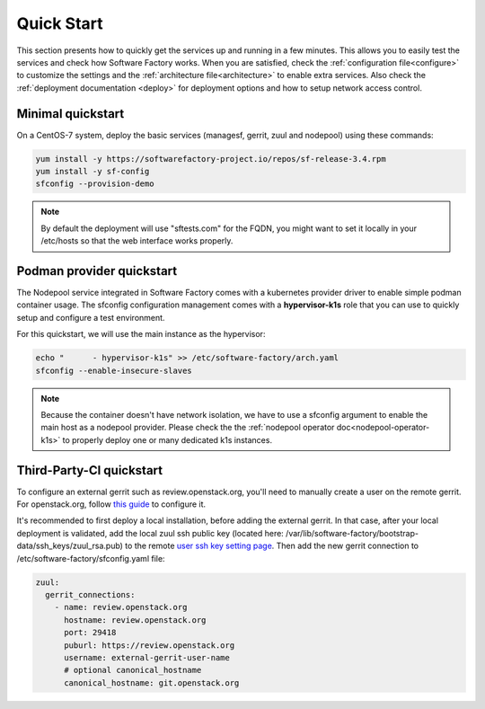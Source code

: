 .. _quickstart:

Quick Start
===========

This section presents how to quickly get the services up and running in a few
minutes. This allows you to easily test the services and check how Software
Factory works. When you are satisfied, check the :ref:`configuration file<configure>`
to customize the settings and the :ref:`architecture file<architecture>` to
enable extra services.
Also check the :ref:`deployment documentation <deploy>` for deployment options
and how to setup network access control.


.. _allinone-quickstart:

Minimal quickstart
------------------

On a CentOS-7 system, deploy the basic services (managesf, gerrit, zuul and
nodepool) using these commands:

.. code-block:: bash

  yum install -y https://softwarefactory-project.io/repos/sf-release-3.4.rpm
  yum install -y sf-config
  sfconfig --provision-demo

.. note::

   By default the deployment will use "sftests.com" for the FQDN, you might
   want to set it locally in your /etc/hosts so that the web interface works
   properly.


.. _k1s-quickstart:

Podman provider quickstart
--------------------------

The Nodepool service integrated in Software Factory comes with a kubernetes provider
driver to enable simple podman container usage. The sfconfig configuration
management comes with a **hypervisor-k1s** role that you can use to quickly
setup and configure a test environment.

For this quickstart, we will use the main instance as the hypervisor:

.. code-block:: bash

  echo "      - hypervisor-k1s" >> /etc/software-factory/arch.yaml
  sfconfig --enable-insecure-slaves

.. note::

  Because the container doesn't have network isolation, we have to use a sfconfig
  argument to enable the main host as a nodepool provider. Please check the
  the :ref:`nodepool operator doc<nodepool-operator-k1s>` to properly deploy
  one or many dedicated k1s instances.

.. _tpci-quickstart:

Third-Party-CI quickstart
-------------------------

To configure an external gerrit such as review.openstack.org, you'll need
to manually create a user on the remote gerrit. For openstack.org,
follow `this guide <https://docs.openstack.org/infra/system-config/third_party.html#creating-a-service-account>`_ to configure it.

It's recommended to first deploy a local installation, before adding
the external gerrit. In that case, after your local deployment is validated,
add the local zuul ssh public key (located here: /var/lib/software-factory/bootstrap-data/ssh_keys/zuul_rsa.pub)
to the remote `user ssh key setting page <https://review.openstack.org/r/#/settings/ssh-keys>`_.
Then add the new gerrit connection to /etc/software-factory/sfconfig.yaml file:

.. code-block:: yaml

  zuul:
    gerrit_connections:
      - name: review.openstack.org
        hostname: review.openstack.org
        port: 29418
        puburl: https://review.openstack.org
        username: external-gerrit-user-name
        # optional canonical_hostname
        canonical_hostname: git.openstack.org
